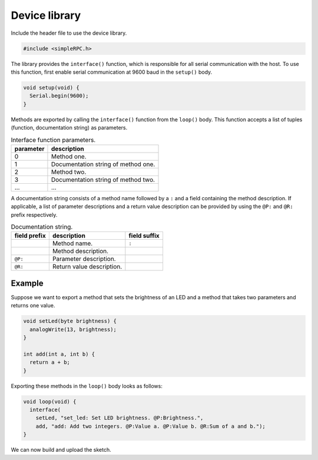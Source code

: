 Device library
==============

Include the header file to use the device library.

.. code:: cpp

    #include <simpleRPC.h>

The library provides the ``interface()`` function, which is responsible for all
serial communication with the host. To use this function, first enable serial
communication at 9600 baud in the ``setup()`` body.

.. code:: cpp

    void setup(void) {
      Serial.begin(9600);
    }

Methods are exported by calling the ``interface()`` function from the
``loop()`` body. This function accepts a list of tuples (function,
documentation string) as parameters.

.. list-table:: Interface function parameters.
   :header-rows: 1

   * - parameter
     - description
   * - 0
     - Method one.
   * - 1
     - Documentation string of method one.
   * - 2
     - Method two.
   * - 3
     - Documentation string of method two.
   * - ...
     - ...

A documentation string consists of a method name followed by a ``:`` and a
field containing the method description. If applicable, a list of parameter
descriptions and a return value description can be provided by using the
``@P:`` and ``@R:`` prefix respectively.

.. list-table:: Documentation string.
   :header-rows: 1

   * - field prefix
     - description
     - field suffix
   * -
     - Method name.
     - ``:``
   * -
     - Method description.
     -
   * - ``@P:``
     - Parameter description.
     -
   * - ``@R:``
     - Return value description.
     -

Example
^^^^^^^

Suppose we want to export a method that sets the brightness of an LED and a
method that takes two parameters and returns one value.

.. code:: cpp

    void setLed(byte brightness) {
      analogWrite(13, brightness);
    }

    int add(int a, int b) {
      return a + b;
    }

Exporting these methods in the ``loop()`` body looks as follows:

.. code:: cpp

    void loop(void) {
      interface(
        setLed, "set_led: Set LED brightness. @P:Brightness.",
        add, "add: Add two integers. @P:Value a. @P:Value b. @R:Sum of a and b.");
    }

We can now build and upload the sketch.
